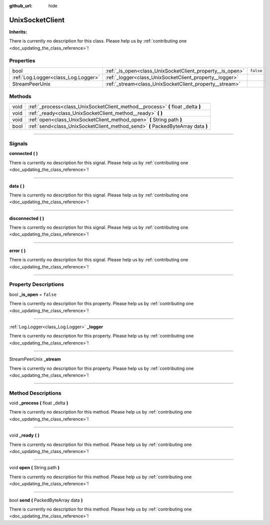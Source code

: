 :github_url: hide

.. DO NOT EDIT THIS FILE!!!
.. Generated automatically from Godot engine sources.
.. Generator: https://github.com/godotengine/godot/tree/master/doc/tools/make_rst.py.
.. XML source: https://github.com/godotengine/godot/tree/master/api/classes/UnixSocketClient.xml.

.. _class_UnixSocketClient:

UnixSocketClient
================

**Inherits:** 

.. container:: contribute

	There is currently no description for this class. Please help us by :ref:`contributing one <doc_updating_the_class_reference>`!

.. rst-class:: classref-reftable-group

Properties
----------

.. table::
   :widths: auto

   +-------------------------------------+-----------------------------------------------------------+-----------+
   | bool                                | :ref:`_is_open<class_UnixSocketClient_property__is_open>` | ``false`` |
   +-------------------------------------+-----------------------------------------------------------+-----------+
   | :ref:`Log.Logger<class_Log.Logger>` | :ref:`_logger<class_UnixSocketClient_property__logger>`   |           |
   +-------------------------------------+-----------------------------------------------------------+-----------+
   | StreamPeerUnix                      | :ref:`_stream<class_UnixSocketClient_property__stream>`   |           |
   +-------------------------------------+-----------------------------------------------------------+-----------+

.. rst-class:: classref-reftable-group

Methods
-------

.. table::
   :widths: auto

   +------+----------------------------------------------------------------------------------+
   | void | :ref:`_process<class_UnixSocketClient_method__process>` **(** float _delta **)** |
   +------+----------------------------------------------------------------------------------+
   | void | :ref:`_ready<class_UnixSocketClient_method__ready>` **(** **)**                  |
   +------+----------------------------------------------------------------------------------+
   | void | :ref:`open<class_UnixSocketClient_method_open>` **(** String path **)**          |
   +------+----------------------------------------------------------------------------------+
   | bool | :ref:`send<class_UnixSocketClient_method_send>` **(** PackedByteArray data **)** |
   +------+----------------------------------------------------------------------------------+

.. rst-class:: classref-section-separator

----

.. rst-class:: classref-descriptions-group

Signals
-------

.. _class_UnixSocketClient_signal_connected:

.. rst-class:: classref-signal

**connected** **(** **)**

.. container:: contribute

	There is currently no description for this signal. Please help us by :ref:`contributing one <doc_updating_the_class_reference>`!

.. rst-class:: classref-item-separator

----

.. _class_UnixSocketClient_signal_data:

.. rst-class:: classref-signal

**data** **(** **)**

.. container:: contribute

	There is currently no description for this signal. Please help us by :ref:`contributing one <doc_updating_the_class_reference>`!

.. rst-class:: classref-item-separator

----

.. _class_UnixSocketClient_signal_disconnected:

.. rst-class:: classref-signal

**disconnected** **(** **)**

.. container:: contribute

	There is currently no description for this signal. Please help us by :ref:`contributing one <doc_updating_the_class_reference>`!

.. rst-class:: classref-item-separator

----

.. _class_UnixSocketClient_signal_error:

.. rst-class:: classref-signal

**error** **(** **)**

.. container:: contribute

	There is currently no description for this signal. Please help us by :ref:`contributing one <doc_updating_the_class_reference>`!

.. rst-class:: classref-section-separator

----

.. rst-class:: classref-descriptions-group

Property Descriptions
---------------------

.. _class_UnixSocketClient_property__is_open:

.. rst-class:: classref-property

bool **_is_open** = ``false``

.. container:: contribute

	There is currently no description for this property. Please help us by :ref:`contributing one <doc_updating_the_class_reference>`!

.. rst-class:: classref-item-separator

----

.. _class_UnixSocketClient_property__logger:

.. rst-class:: classref-property

:ref:`Log.Logger<class_Log.Logger>` **_logger**

.. container:: contribute

	There is currently no description for this property. Please help us by :ref:`contributing one <doc_updating_the_class_reference>`!

.. rst-class:: classref-item-separator

----

.. _class_UnixSocketClient_property__stream:

.. rst-class:: classref-property

StreamPeerUnix **_stream**

.. container:: contribute

	There is currently no description for this property. Please help us by :ref:`contributing one <doc_updating_the_class_reference>`!

.. rst-class:: classref-section-separator

----

.. rst-class:: classref-descriptions-group

Method Descriptions
-------------------

.. _class_UnixSocketClient_method__process:

.. rst-class:: classref-method

void **_process** **(** float _delta **)**

.. container:: contribute

	There is currently no description for this method. Please help us by :ref:`contributing one <doc_updating_the_class_reference>`!

.. rst-class:: classref-item-separator

----

.. _class_UnixSocketClient_method__ready:

.. rst-class:: classref-method

void **_ready** **(** **)**

.. container:: contribute

	There is currently no description for this method. Please help us by :ref:`contributing one <doc_updating_the_class_reference>`!

.. rst-class:: classref-item-separator

----

.. _class_UnixSocketClient_method_open:

.. rst-class:: classref-method

void **open** **(** String path **)**

.. container:: contribute

	There is currently no description for this method. Please help us by :ref:`contributing one <doc_updating_the_class_reference>`!

.. rst-class:: classref-item-separator

----

.. _class_UnixSocketClient_method_send:

.. rst-class:: classref-method

bool **send** **(** PackedByteArray data **)**

.. container:: contribute

	There is currently no description for this method. Please help us by :ref:`contributing one <doc_updating_the_class_reference>`!

.. |virtual| replace:: :abbr:`virtual (This method should typically be overridden by the user to have any effect.)`
.. |const| replace:: :abbr:`const (This method has no side effects. It doesn't modify any of the instance's member variables.)`
.. |vararg| replace:: :abbr:`vararg (This method accepts any number of arguments after the ones described here.)`
.. |constructor| replace:: :abbr:`constructor (This method is used to construct a type.)`
.. |static| replace:: :abbr:`static (This method doesn't need an instance to be called, so it can be called directly using the class name.)`
.. |operator| replace:: :abbr:`operator (This method describes a valid operator to use with this type as left-hand operand.)`
.. |bitfield| replace:: :abbr:`BitField (This value is an integer composed as a bitmask of the following flags.)`

